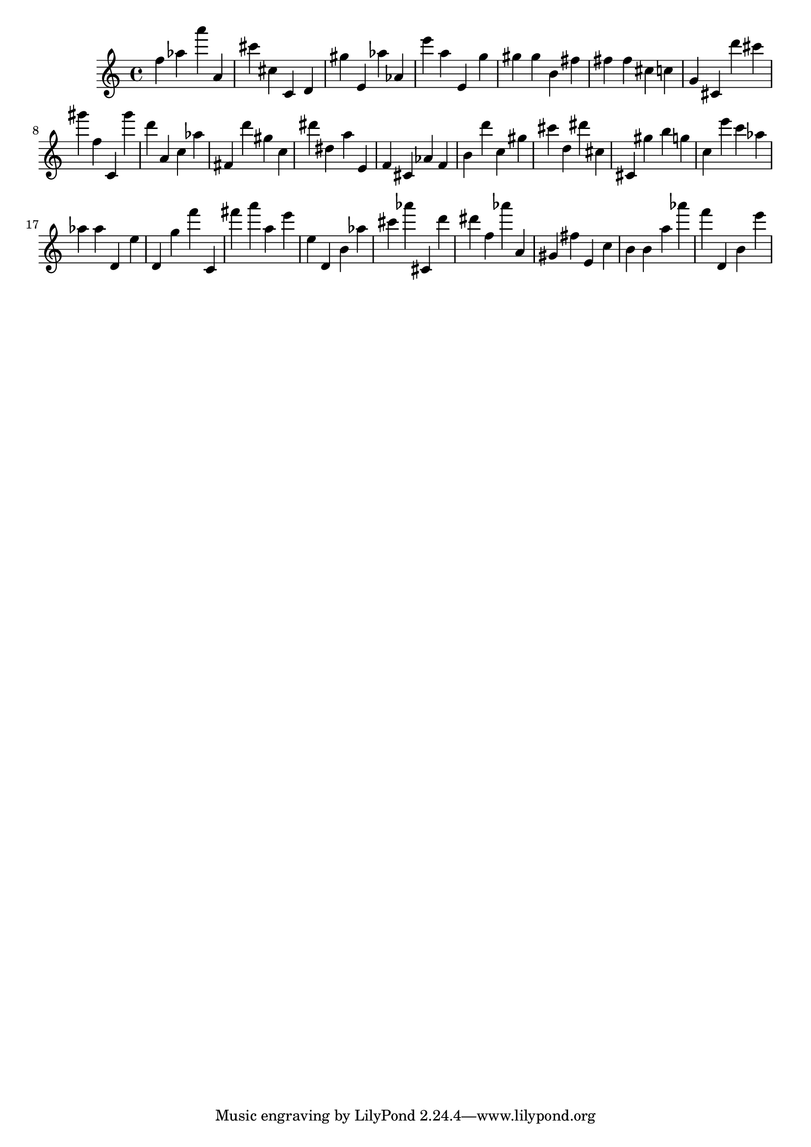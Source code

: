 \version "2.18.2"

\score {

{

\clef treble
f'' as'' a''' a' cis''' cis'' c' d' gis'' e' as'' as' e''' a'' e' g'' gis'' gis'' b' fis'' fis'' fis'' cis'' c'' g' cis' d''' cis''' gis''' f'' c' gis''' d''' a' c'' as'' fis' d''' gis'' c'' dis''' dis'' a'' e' f' cis' as' f' b' d''' c'' gis'' cis''' d'' dis''' cis'' cis' gis'' b'' g'' c'' e''' c''' as'' as'' as'' d' e'' d' g'' f''' c' fis''' a''' a'' e''' e'' d' b' as'' cis''' as''' cis' d''' dis''' f'' as''' a' gis' fis'' e' c'' b' b' a'' as''' f''' d' b' e''' 
}

 \midi { }
 \layout { }
}